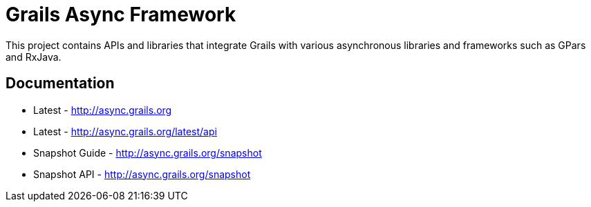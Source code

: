 = Grails Async Framework

This project contains APIs and libraries that integrate Grails with various asynchronous libraries and frameworks such as GPars and RxJava.

== Documentation

* Latest - http://async.grails.org
* Latest - http://async.grails.org/latest/api


* Snapshot Guide - http://async.grails.org/snapshot
* Snapshot API - http://async.grails.org/snapshot